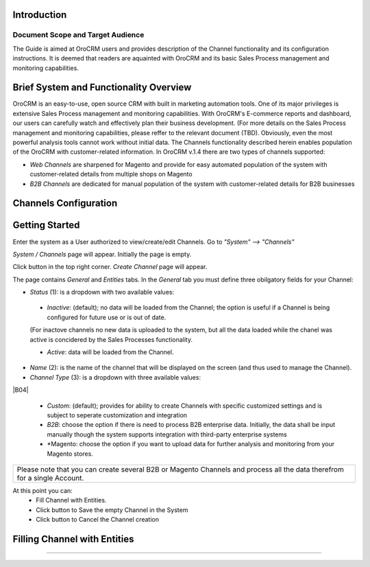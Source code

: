 .. |B01| image:: https://raw.githubusercontent.com/nnenasheva/documentation/patch-2/user_guide/img/channel_guide/Buttons/B01.png
   :align: middle
   
.. |BS&C| image:: https://raw.githubusercontent.com/nnenasheva/documentation/patch-2/user_guide/img/channel_guide/Buttons/BS&C.png
   :align: middle

.. |BCan| image:: https://raw.githubusercontent.com/nnenasheva/documentation/patch-2/user_guide/img/channel_guide/Buttons/BCan.png
   :align: middle

.. |S01| image:: https://raw.githubusercontent.com/nnenasheva/documentation/patch-2/user_guide/img/channel_guide/Screenshots/S01.png
   :width: 100mm
   
.. |S02| image:: https://raw.githubusercontent.com/nnenasheva/documentation/patch-2/user_guide/img/channel_guide/Screenshots/S02.png
   :width: 100mm
   
.. |S03| image:: https://raw.githubusercontent.com/nnenasheva/documentation/patch-2/user_guide/img/channel_guide/Screenshots/S03.png
   :width: 100mm
   
.. |S04| image:: https://raw.githubusercontent.com/nnenasheva/documentation/patch-2/user_guide/img/channel_guide/Screenshots/S04.png
   :width: 100mm

Introduction
-------------
-------------
Document Scope and Target Audience
-------------
The Guide is aimed at OroCRM users and provides description of the Channel functionality and its configuration instructions. It is deemed that readers are aquainted with OroCRM and its basic Sales Process management and monitoring capabilities.

Brief System and Functionality Overview
-------------
OroCRM is an easy-to-use, open source CRM with built in marketing automation tools. One of its major privileges is extensive Sales Process management and monitoring capabilities. With OroCRM's E-commerce reports and dashboard, our users can carefully watch and effectively plan their business development. (For more details on the Sales Process management and monitoring capabilities, please reffer to the relevant document (TBD).
Obviously, even the most powerful analysis tools cannot work without initial data. The Channels functionality described herein enables population of the OroCRM with customer-related information. In OroCRM v.1.4 there are two types of channels supported:

- *Web Channels* are sharpened for Magento and provide for easy automated population of the system with customer-related details from multiple shops on Magento
- *B2B Channels* are dedicated for manual population of the system with customer-related details for B2B businesses


Channels Configuration
----------------------
Getting Started
-------------
Enter the system as a User authorized to view/create/edit Channels. Go to *"System" --> "Channels"*

*System / Channels* page will appear. Initially the page is empty.

Click |B01| button in the top right corner. *Create Channel* page will appear.
|S01|
   
The page contains *General* and *Entities* tabs. 
In the *General* tab you must define three obilgatory fields for your Channel:

- *Status* (1): is a dropdown with two available values:
|S02|

  * *Inactive*: (default); no data will be loaded from the Channel; the option is useful if a Channel is being configured for future use or is out of date. 
  (For inactove channels no new data is uploaded to the system, but all the data loaded while the chanel was active is concidered by the Sales Processes functionality.

  * *Active*: data will be loaded from the Channel. 
  
- *Name* (2): is the name of the channel that will be displayed on the screen (and thus used to manage the Channel).

- *Channel Type* (3): is a dropdown with three available values:
|B04|

  * *Custom*: (default); provides for ability to create Channels with specific customized settings and is subject to seperate customization and integration
  
  * *B2B*: choose the option if there is need to process B2B enterprise data. Initially, the data shall be input manually though the system supports integration with third-party enterprise systems
  
  * *Magento: choose the option if you want to upload data for further analysis and monitoring from your Magento stores. 

+-------------------------------------------------------------------------------------------------------------------------+
|Please note that you can create several B2B or Magento Channels and process all the data therefrom for a single Account. |
|                                                                                                                         |
+-------------------------------------------------------------------------------------------------------------------------+

At this point you can:
  - Fill Channel with Entities.
  - Click |BS&C| button to Save the empty Channel in the System
  - Click |BCan| button to Cancel the Channel creation
  
  
Filling Channel with Entities
-------------
-------------

  
  

   

